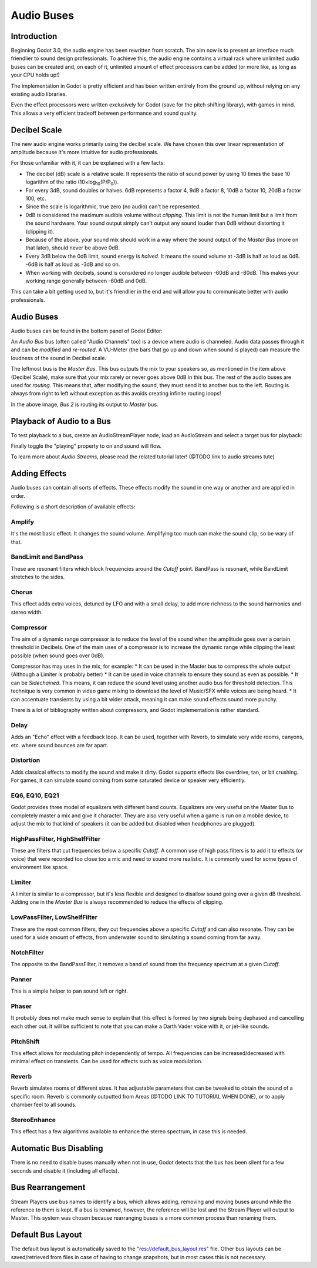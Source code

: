 .. _doc_audio-buses:

Audio Buses
===========

Introduction
------------

Beginning Godot 3.0, the audio engine has been rewritten from scratch.
The aim now is to present an interface much friendlier to sound design
professionals. To achieve this, the audio engine contains a virtual rack
where unlimited audio buses can be created and, on each of it, unlimited
amount of effect processors can be added (or more like, as long as your
CPU holds up!)

The implementation in Godot is pretty efficient and has been written
entirely from the ground up, without relying on any existing audio libraries.

Even the effect processors were written exclusively for Godot (save for
the pitch shifting library), with games in mind. This allows
a very efficient tradeoff between performance and sound quality.

Decibel Scale
-------------

The new audio engine works primarily using the decibel scale. We have
chosen this over linear representation of amplitude because it's
more intuitive for audio professionals.

For those unfamiliar with it, it can be explained with a few facts:

* The decibel (dB) scale is a relative scale. It represents the ratio of sound power by using 10 times the base 10 logarithm of the ratio (10×log\ :sub:`10`\ (P/P\ :sub:`0`\ )).
* For every 3dB, sound doubles or halves. 6dB represents a factor 4, 9dB a factor 8, 10dB a factor 10, 20dB a factor 100, etc.
* Since the scale is logarithmic, true zero (no audio) can't be represented.
* 0dB is considered the maximum audible volume without *clipping*. This limit is not the human limit but a limit from the sound hardware. Your sound output simply can't output any sound louder than 0dB without distorting it (clipping it).
* Because of the above, your sound mix should work in a way where the sound output of the *Master Bus* (more on that later), should never be above 0dB.
* Every 3dB below the 0dB limit, sound energy is *halved*. It means the sound volume at -3dB is half as loud as 0dB. -6dB is half as loud as -3dB and so on.
* When working with decibels, sound is considered no longer audible between -60dB and -80dB. This makes your working range generally between -60dB and 0dB.

This can take a bit getting used to, but it's friendlier in the end and will allow you to communicate better with audio professionals.

Audio Buses
-----------

Audio buses can be found in the bottom panel of Godot Editor:

.. image:: img/audio_buses1.png

An *Audio Bus* bus (often called "Audio Channels" too) is a device where audio is channeled. Audio data passes through it and can be *modified* and *re-routed*. A VU-Meter (the bars that go up and down when sound is played) can measure the loudness of the sound in Decibel scale.

The leftmost bus is the *Master Bus*. This bus outputs the mix to your speakers so, as mentioned in the item above (Decibel Scale), make sure that your mix rarely or never goes above 0dB in this bus.
The rest of the audio buses are used for *routing*. This means that, after modifying the sound, they must send it to another bus to the left. Routing is always from right to left without exception as this
avoids creating infinite routing loops!

.. image:: img/audio_buses2.png

In the above image, *Bus 2* is routing its output to *Master* bus.

Playback of Audio to a Bus
--------------------------

To test playback to a bus, create an AudioStreamPlayer node, load an AudioStream and select a target bus for playback:

.. image:: img/audio_buses3.png

Finally toggle the "playing" property to on and sound will flow.

To learn more about *Audio Streams*, please read the related tutorial later! (@TODO link to audio streams tute)

Adding Effects
--------------

Audio buses can contain all sorts of effects. These effects modify the sound in one way or another and are applied in order.

.. image:: img/audio_buses4.png

Following is a short description of available effects:

Amplify
~~~~~~~

It's the most basic effect. It changes the sound volume. Amplifying too much can make the sound clip, so be wary of that.

BandLimit and BandPass
~~~~~~~~~~~~~~~~~~~~~~

These are resonant filters which block frequencies around the *Cutoff* point. BandPass is resonant, while BandLimit stretches to the sides.

Chorus
~~~~~~

This effect adds extra voices, detuned by LFO and with a small delay, to add more richness to the sound harmonics and stereo width.

Compressor
~~~~~~~~~~

The aim of a dynamic range compressor is to reduce the level of the sound when the amplitude goes over a certain threshold in Decibels.
One of the main uses of a compressor is to increase the dynamic range while clipping the least possible (when sound goes over 0dB).

Compressor has may uses in the mix, for example:
* It can be used in the Master bus to compress the whole output (Although a Limiter is probably better)
* It can be used in voice channels to ensure they sound as even as possible.
* It can be *Sidechained*. This means, it can reduce the sound level using another audio bus for threshold detection. This technique is
very common in video game mixing to download the level of Music/SFX while voices are being heard.
* It can accentuate transients by using a bit wider attack, meaning it can make sound effects sound more punchy.

There is a lot of bibliography written about compressors, and Godot implementation is rather standard.

Delay
~~~~~

Adds an "Echo" effect with a feedback loop. It can be used, together with Reverb, to simulate very wide rooms, canyons, etc. where sound bounces are far apart.

Distortion
~~~~~~~~~~

Adds classical effects to modify the sound and make it dirty. Godot supports effects like overdrive, tan, or bit crushing.
For games, it can simulate sound coming from some saturated device or speaker very efficiently.

EQ6, EQ10, EQ21
~~~~~~~~~~~~~~~

Godot provides three model of equalizers with different band counts. Equalizers are very useful on the Master Bus to completely master a mix and give it character. They are
also very useful when a game is run on a mobile device, to adjust the mix to that kind of speakers (it can be added but disabled when headphones are plugged).

HighPassFilter, HighShelfFilter
~~~~~~~~~~~~~~~~~~~~~~~~~~~~~~~

These are filters that cut frequencies below a specific *Cutoff*. A common use of high pass filters is to add it to effects (or voice) that were recorded too close too a mic and need
to sound more realistic. It is commonly used for some types of environment like space.

Limiter
~~~~~~~

A limiter is similar to a compressor, but it's less flexible and designed to disallow sound going over a given dB threshold. Adding one in the *Master Bus* is always recommended
to reduce the effects of clipping.

LowPassFilter, LowShelfFilter
~~~~~~~~~~~~~~~~~~~~~~~~~~~~~

These are the most common filters, they cut frequencies above a specific *Cutoff* and can also resonate. They can be used for a wide amount of effects, from underwater sound to simulating
a sound coming from far away.

NotchFilter
~~~~~~~~~~~

The opposite to the BandPassFilter, it removes a band of sound from the frequency spectrum at a given *Cutoff*.

Panner
~~~~~~

This is a simple helper to pan sound left or right.

Phaser
~~~~~~

It probably does not make much sense to explain that this effect is formed by two signals being dephased and cancelling each other out.
It will be sufficient to note that you can make a Darth Vader voice with it, or jet-like sounds.

PitchShift
~~~~~~~~~~

This effect allows for modulating pitch independently of tempo. All frequencies can be increased/decreased with minimal effect on transients. Can be used for effects such as voice modulation.

Reverb
~~~~~~

Reverb simulates rooms of different sizes. It has adjustable parameters that can be tweaked to obtain the sound of a specific room. Reverb is commonly outputted from Areas (@TODO LINK TO TUTORIAL WHEN DONE), or
to apply chamber feel to all sounds.

StereoEnhance
~~~~~~~~~~~~~

This effect has a few algorithms available to enhance the stereo spectrum, in case this is needed.

Automatic Bus Disabling
-----------------------

There is no need to disable buses manually when not in use, Godot detects that the bus has been silent for a few seconds and disable it (including all effects).

.. image:: img/audio_buses5.png

Bus Rearrangement
-----------------

Stream Players use bus names to identify a bus, which allows adding, removing and moving buses around while the reference to them is kept.
If a bus is renamed, however, the reference will be lost and the Stream Player will output to Master. This system was chosen because rearranging buses is a more common process than renaming them.

Default Bus Layout
------------------

The default bus layout is automatically saved to the "res://default_bus_layout.res" file. Other bus layouts can be saved/retrieved from files in case of having
to change snapshots, but in most cases this is not necessary.
